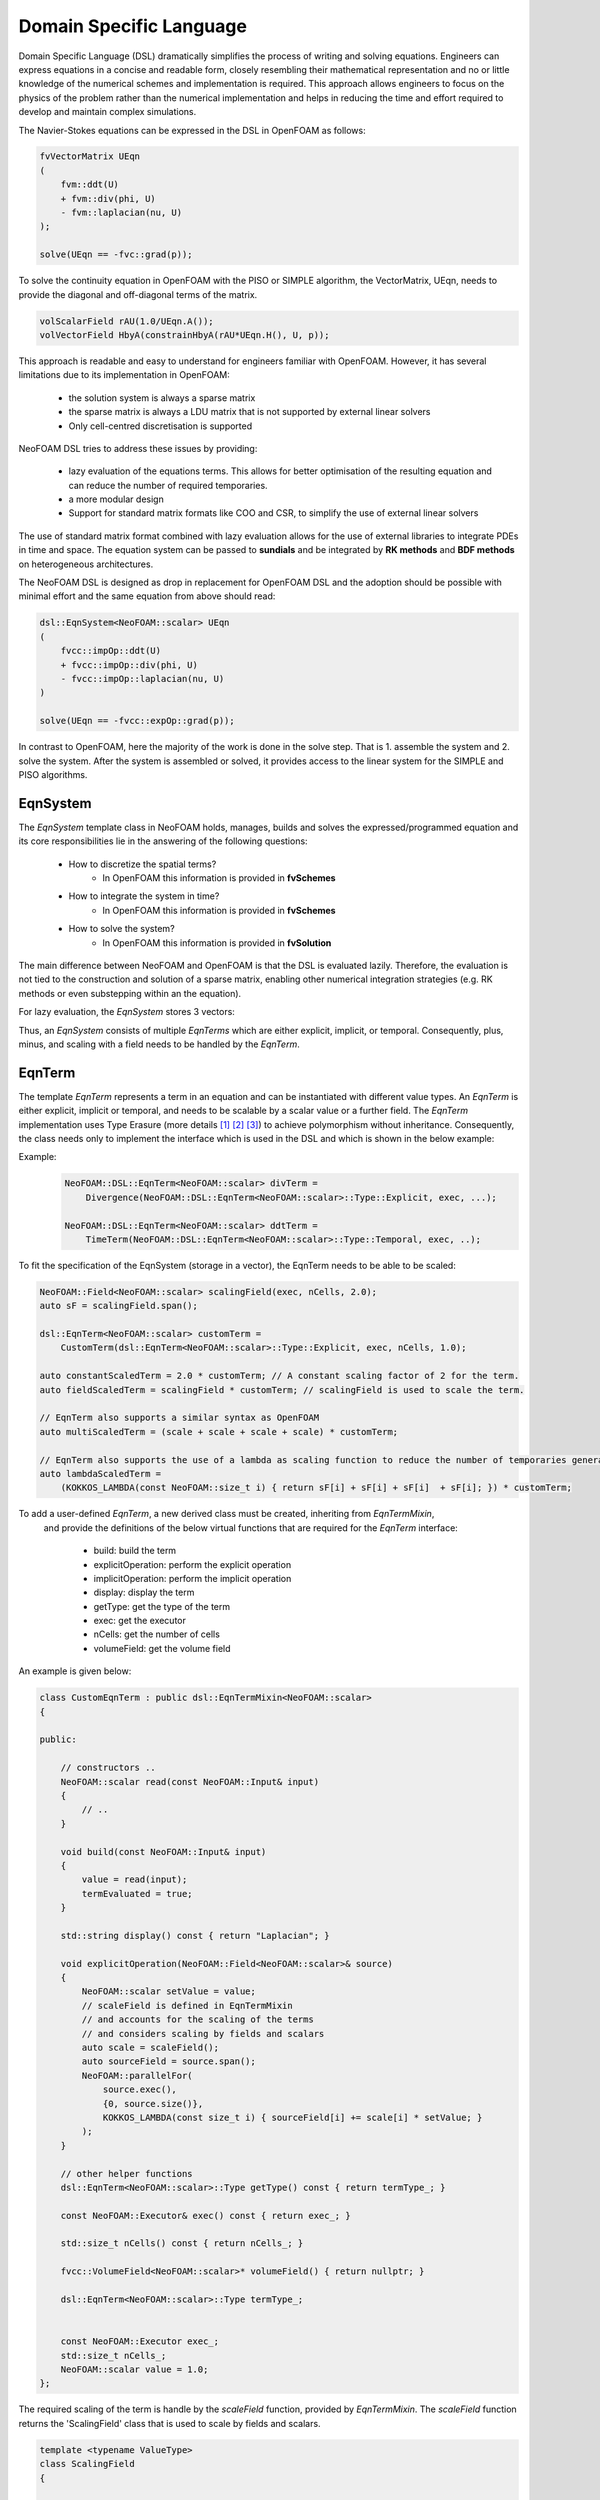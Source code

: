 Domain Specific Language
========================

Domain Specific Language (DSL) dramatically simplifies the process of writing and solving equations. Engineers can express equations in a concise and readable form, closely resembling their mathematical representation and no or little knowledge of the numerical schemes and implementation is required. This approach allows engineers to focus on the physics of the problem rather than the numerical implementation and helps in reducing the time and effort required to develop and maintain complex simulations.

The Navier-Stokes equations can be expressed in the DSL in OpenFOAM as follows:

.. code-block:: cpp

    fvVectorMatrix UEqn
    (
        fvm::ddt(U)
        + fvm::div(phi, U)
        - fvm::laplacian(nu, U)
    );

    solve(UEqn == -fvc::grad(p));

To solve the continuity equation in OpenFOAM with the PISO or SIMPLE algorithm, the VectorMatrix, UEqn, needs to provide the diagonal and off-diagonal terms of the matrix.

.. code-block:: cpp

    volScalarField rAU(1.0/UEqn.A());
    volVectorField HbyA(constrainHbyA(rAU*UEqn.H(), U, p));

This approach is readable and easy to understand for engineers familiar with OpenFOAM. However, it has several limitations due to its implementation in OpenFOAM:

    - the solution system is always a sparse matrix
    - the sparse matrix is always a LDU matrix that is not supported by external linear solvers
    - Only cell-centred discretisation is supported

NeoFOAM DSL tries to address these issues by providing:

    - lazy evaluation of the equations terms. This allows for better optimisation of the resulting equation and can reduce the number of required temporaries.
    - a more modular design
    - Support for standard matrix formats like COO and CSR, to simplify the use of external linear solvers

The use of standard matrix format combined with lazy evaluation allows for the use of external libraries to integrate PDEs in time and space. The equation system can be passed to **sundials** and be integrated by **RK methods** and **BDF methods** on heterogeneous architectures.

The NeoFOAM DSL is designed as drop in replacement for OpenFOAM DSL and the adoption should be possible with minimal effort and the same equation from above should read:

.. code-block:: cpp

    dsl::EqnSystem<NeoFOAM::scalar> UEqn
    (
        fvcc::impOp::ddt(U)
        + fvcc::impOp::div(phi, U)
        - fvcc::impOp::laplacian(nu, U)
    )

    solve(UEqn == -fvcc::expOp::grad(p));


In contrast to OpenFOAM, here the majority of the work is done in the solve step. That is 1. assemble the system and 2. solve the system. After the system is assembled or solved, it provides access to the linear system for the SIMPLE and PISO algorithms.


EqnSystem
---------


The `EqnSystem` template class in NeoFOAM holds, manages, builds and solves the expressed/programmed equation and its core responsibilities lie in the answering of the following questions:

    - How to discretize the spatial terms?
        - In OpenFOAM this information is provided in **fvSchemes**
    - How to integrate the system in time?
        - In OpenFOAM this information is provided in **fvSchemes**
    - How to solve the system?
        - In OpenFOAM this information is provided in **fvSolution**

The main difference between NeoFOAM and OpenFOAM is that the DSL is evaluated lazily. Therefore, the evaluation is not tied to the construction and solution of a sparse matrix, enabling other numerical integration strategies (e.g. RK methods or even substepping within an the equation).

For lazy evaluation, the `EqnSystem` stores 3 vectors:

.. mermaid::

    classDiagram
        class EqnTerm {
            +explicitOperation(...)
            +implicitOperation(...)
        }
        class DivEqnTerm {
            +explicitOperation(...)
            +implicitOperation(...)
        }
        class TemporalEqnTerm {
            +explicitOperation(...)
            +implicitOperation(...)
        }
        class Others["..."] {
            +explicitOperation(...)
            +implicitOperation(...)
        }
        class EqnSystem {
            +temporalTerms_: vector~EqnTerm~
            +implicitTerms_: vector~EqnTerm~
            +explicitTerms_: vector~EqnTerm~
        }
        EqnTerm <|-- DivEqnTerm
        EqnTerm <|-- TemporalEqnTerm
        EqnTerm <|-- Others
        EqnSystem <|-- EqnTerm

Thus, an `EqnSystem` consists of multiple `EqnTerms` which are either explicit, implicit, or temporal. Consequently, plus, minus, and scaling with a field needs to be handled by the `EqnTerm`.


EqnTerm
-------


The template `EqnTerm` represents a term in an equation and can be instantiated with different value types. An `EqnTerm` is either explicit, implicit or temporal, and needs to be scalable by a scalar value or a further field. The `EqnTerm` implementation uses Type Erasure (more details `[1] <https://medium.com/@gealleh/type-erasure-idiom-in-c-0d1cb4f61cf0>`_ `[2] <https://www.youtube.com/watch?v=4eeESJQk-mw>`_ `[3] <https://www.youtube.com/watch?v=qn6OqefuH08>`_) to achieve polymorphism without inheritance. Consequently, the class needs only to implement the interface which is used in the DSL and which is shown in the below example:


Example:
    .. code-block:: cpp

        NeoFOAM::DSL::EqnTerm<NeoFOAM::scalar> divTerm =
            Divergence(NeoFOAM::DSL::EqnTerm<NeoFOAM::scalar>::Type::Explicit, exec, ...);

        NeoFOAM::DSL::EqnTerm<NeoFOAM::scalar> ddtTerm =
            TimeTerm(NeoFOAM::DSL::EqnTerm<NeoFOAM::scalar>::Type::Temporal, exec, ..);


To fit the specification of the EqnSystem (storage in a vector), the EqnTerm needs to be able to be scaled:

.. code-block:: cpp

        NeoFOAM::Field<NeoFOAM::scalar> scalingField(exec, nCells, 2.0);
        auto sF = scalingField.span();

        dsl::EqnTerm<NeoFOAM::scalar> customTerm =
            CustomTerm(dsl::EqnTerm<NeoFOAM::scalar>::Type::Explicit, exec, nCells, 1.0);

        auto constantScaledTerm = 2.0 * customTerm; // A constant scaling factor of 2 for the term.
        auto fieldScaledTerm = scalingField * customTerm; // scalingField is used to scale the term.

        // EqnTerm also supports a similar syntax as OpenFOAM
        auto multiScaledTerm = (scale + scale + scale + scale) * customTerm;

        // EqnTerm also supports the use of a lambda as scaling function to reduce the number of temporaries generated
        auto lambdaScaledTerm =
            (KOKKOS_LAMBDA(const NeoFOAM::size_t i) { return sF[i] + sF[i] + sF[i]  + sF[i]; }) * customTerm;

To add a user-defined `EqnTerm`, a new derived class must be created, inheriting from `EqnTermMixin`, 
 and provide the definitions of the below virtual functions that are required for the `EqnTerm` interface: 

    - build: build the term
    - explicitOperation: perform the explicit operation
    - implicitOperation: perform the implicit operation
    - display: display the term
    - getType: get the type of the term
    - exec: get the executor
    - nCells: get the number of cells
    - volumeField: get the volume field

An example is given below:

.. code-block:: cpp

    class CustomEqnTerm : public dsl::EqnTermMixin<NeoFOAM::scalar>
    {

    public:

        // constructors ..
        NeoFOAM::scalar read(const NeoFOAM::Input& input)
        {
            // ..
        }

        void build(const NeoFOAM::Input& input)
        {
            value = read(input);
            termEvaluated = true;
        }

        std::string display() const { return "Laplacian"; }

        void explicitOperation(NeoFOAM::Field<NeoFOAM::scalar>& source)
        {
            NeoFOAM::scalar setValue = value;
            // scaleField is defined in EqnTermMixin
            // and accounts for the scaling of the terms
            // and considers scaling by fields and scalars
            auto scale = scaleField();
            auto sourceField = source.span();
            NeoFOAM::parallelFor(
                source.exec(),
                {0, source.size()},
                KOKKOS_LAMBDA(const size_t i) { sourceField[i] += scale[i] * setValue; }
            );
        }

        // other helper functions
        dsl::EqnTerm<NeoFOAM::scalar>::Type getType() const { return termType_; }

        const NeoFOAM::Executor& exec() const { return exec_; }

        std::size_t nCells() const { return nCells_; }

        fvcc::VolumeField<NeoFOAM::scalar>* volumeField() { return nullptr; }

        dsl::EqnTerm<NeoFOAM::scalar>::Type termType_;


        const NeoFOAM::Executor exec_;
        std::size_t nCells_;
        NeoFOAM::scalar value = 1.0;
    };

The required scaling of the term is handle by the `scaleField` function, provided by `EqnTermMixin`. The `scaleField` function returns the 'ScalingField' class that is used to scale by fields and scalars.

.. code-block:: cpp

    template <typename ValueType>
    class ScalingField
    {

        // the span is only used if it is defined
        KOKKOS_INLINE_FUNCTION
        ValueType operator[](const size_t i) const { return useSpan ? values[i] * value : value; }

    }
